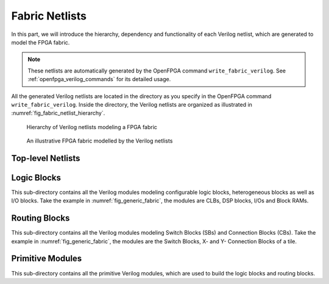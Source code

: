.. _fabric_netlists:

Fabric Netlists
---------------

In this part, we will introduce the hierarchy, dependency and functionality of each Verilog netlist, which are generated to model the FPGA fabric.

.. note:: These netlists are automatically generated by the OpenFPGA command ``write_fabric_verilog``. See :ref:`openfpga_verilog_commands` for its detailed usage. 

All the generated Verilog netlists are located in the directory as you specify in the OpenFPGA command ``write_fabric_verilog``.
Inside the directory, the Verilog netlists are organized as illustrated in :numref:`fig_fabric_netlist_hierarchy`.

.. _fig_fabric_netlist_hierarchy:

.. figure:: ./figures/fabric_netlist_hierarchy.png
   :scale: 90%

   Hierarchy of Verilog netlists modeling a FPGA fabric

.. _fig_generic_fabric:

.. figure:: ./figures/generic_fabric.png
   :scale: 80%

   An illustrative FPGA fabric modelled by the Verilog netlists

Top-level Netlists
~~~~~~~~~~~~~~~~~~

.. option:: fabric_netlists.v

   This file includes all the related Verilog netlists that are used by the ``fpga_top.v``.
   This file is created to simplify the netlist addition for HDL simulator and backend tools.
   This is the only file you need to add to a simulator or backend project.

   .. note:: User-defined (external) Verilog netlists are included in this file.

.. option:: fpga_top.v

   This netlist contains the top-level module of the fpga fabric, corresponding to the fabric shown in :numref:`fig_generic_fabric`.

.. option:: fpga_defines.v

   This file includes pre-processing flags required by the ``fpga_top.v``, to smooth HDL simulation.
   It will include the folliwng pre-procesing flags:
   
   - ```define ENABLE_TIMING`` When enabled, all the delay values defined in primitive Verilog modules will be considered in compilation. This flag is added when ``--include_timing`` option is enabled when calling the ``write_fabric_verilog`` command. 

   .. note:: We strongly recommend users to turn on this flag as it can help simulators to converge quickly.

Logic Blocks
~~~~~~~~~~~~
This sub-directory contains all the Verilog modules modeling configurable logic blocks, heterogeneous blocks as well as I/O blocks.
Take the example in :numref:`fig_generic_fabric`, the modules are CLBs, DSP blocks, I/Os and Block RAMs.

.. option:: <physical_tile_name>.v

   For each ``<physical_tile>`` defined in the VPR architecture description, a Verilog netlist will be generated to model its internal structure.

   .. note:: For I/O blocks, separated ``<physical_tile_name>.v`` will be generated for each side of a FPGA fabric.

.. option:: <logical_tile_name>.v

   For each root ``pb_type`` defined in the ``<complexblock>`` of VPR architecture description, a Verilog netlist will be generated to model its internal structure.

Routing Blocks
~~~~~~~~~~~~~~
This sub-directory contains all the Verilog modules modeling Switch Blocks (SBs) and Connection Blocks (CBs).
Take the example in :numref:`fig_generic_fabric`, the modules are the Switch Blocks, X- and Y- Connection Blocks of a tile.

.. option:: sb_<x>_<y>.v

  For each unique Switch Block (SB) created by VPR routing resource graph generator, a Verilog netlist will be generated. The ``<x>`` and ``<y>`` denote the coordinate of the Switch Block in the FPGA fabric.

.. option:: cbx_<x>_<y>.v

  For each unique X-direction Connection Block (CBX) created by VPR routing resource graph generator, a Verilog netlist will be generated. The ``<x>`` and ``<y>`` denote the coordinate of the Connection Block in the FPGA fabric.

.. option:: cby_<x>_<y>.v

  For each unique Y-direction Connection Block (CBY) created by VPR routing resource graph generator, a Verilog netlist will be generated. The ``<x>`` and ``<y>`` denote the coordinate of the Connection Block in the FPGA fabric.

Primitive Modules
~~~~~~~~~~~~~~~~~
This sub-directory contains all the primitive Verilog modules, which are used to build the logic blocks and routing blocks.

.. option:: luts.v

  Verilog modules for all the Look-Up Tables (LUTs), which are defined as ``<circuit_model name="lut">`` of OpenFPGA architecture description. See details in :ref:`circuit_library`.

.. option:: wires.v

  Verilog modules for all the routing wires, which are defined as ``<circuit_model name="wire|chan_wire">`` of OpenFPGA architecture description. See details in :ref:`circuit_library`.

.. option:: memories.v

  Verilog modules for all the configurable memories, which are defined as ``<circuit_model name="ccff|sram">`` of OpenFPGA architecture description. See details in :ref:`circuit_library`.

.. option:: muxes.v

  Verilog modules for all the routing multiplexers, which are defined as ``<circuit_model name="mux">`` of OpenFPGA architecture description. See details in :ref:`circuit_library`.

  .. note:: multiplexers used in Look-Up Tables are also defined in this netlist.

.. option:: inv_buf_passgate.v

  Verilog modules for all the inverters, buffers and pass-gate logics, which are defined as ``<circuit_model name="inv_buf|pass_gate">`` of OpenFPGA architecture description. See details in :ref:`circuit_library`.

.. option:: local_encoder.v

  Verilog modules for all the encoders and decoders, which are created when routing multiplexers are defined to include local encoders. See details in :ref:`circuit_model_examples`.

.. option:: user_defined_templates.v

  This is a template netlist, which users can refer to when writing up their user-defined Verilog modules.
  The user-defined Verilog modules are those ``<circuit_model>`` in the OpenFPGA architecture description with a specific ``verilog_netlist`` path.
  It contains Verilog modules with ports declaration (compatible to other netlists that are auto-generated by OpenFPGA) but without any functionality.
  This file is created only when the option ``--print_user_defined_template`` is enabled when calling the ``write_fabric_verilog`` command. 

  .. warning:: Do not include this netlist in simulation without any modification to its content!
